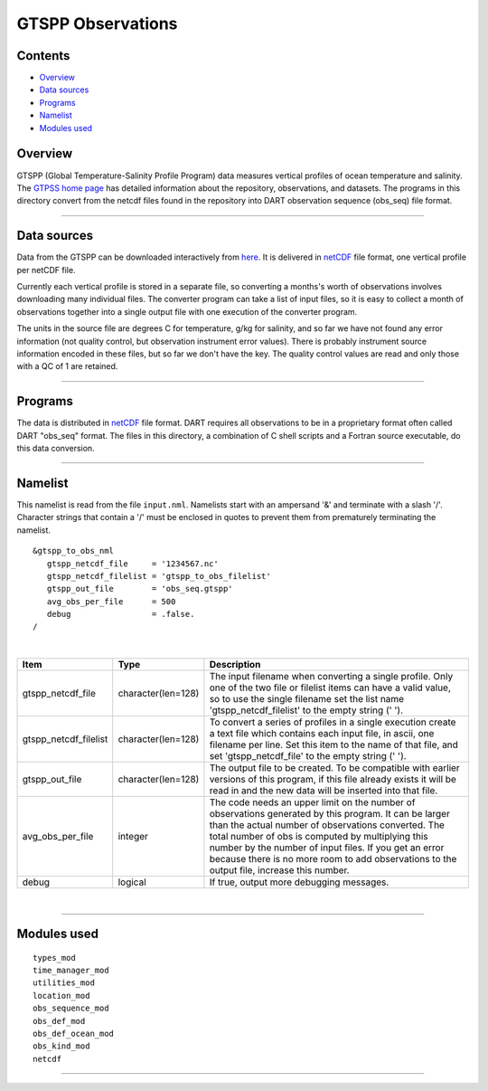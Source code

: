 GTSPP Observations
==================

Contents
--------

-  `Overview <#overview>`__
-  `Data sources <#data_sources>`__
-  `Programs <#programs>`__
-  `Namelist <#namelist>`__
-  `Modules used <#modules_used>`__

Overview
--------

GTSPP (Global Temperature-Salinity Profile Program) data measures vertical profiles of ocean temperature and salinity.
The `GTPSS home page <http://www.nodc.noaa.gov/GTSPP/index.html>`__ has detailed information about the repository,
observations, and datasets. The programs in this directory convert from the netcdf files found in the repository into
DART observation sequence (obs_seq) file format.

--------------

.. _data_sources:

Data sources
------------

Data from the GTSPP can be downloaded interactively from
`here <http://www.nodc.noaa.gov/cgi-bin/gtspp/gtsppform01.cgi>`__. It is delivered in
`netCDF <http://www.unidata.ucar.edu/software/netcdf>`__ file format, one vertical profile per netCDF file.

Currently each vertical profile is stored in a separate file, so converting a months's worth of observations involves
downloading many individual files. The converter program can take a list of input files, so it is easy to collect a
month of observations together into a single output file with one execution of the converter program.

The units in the source file are degrees C for temperature, g/kg for salinity, and so far we have not found any error
information (not quality control, but observation instrument error values). There is probably instrument source
information encoded in these files, but so far we don't have the key. The quality control values are read and only those
with a QC of 1 are retained.

--------------

Programs
--------

The data is distributed in `netCDF <http://www.unidata.ucar.edu/software/netcdf>`__ file format. DART requires all
observations to be in a proprietary format often called DART "obs_seq" format. The files in this directory, a
combination of C shell scripts and a Fortran source executable, do this data conversion.

--------------

Namelist
--------

This namelist is read from the file ``input.nml``. Namelists start with an ampersand '&' and terminate with a slash '/'.
Character strings that contain a '/' must be enclosed in quotes to prevent them from prematurely terminating the
namelist.

::

   &gtspp_to_obs_nml
      gtspp_netcdf_file     = '1234567.nc'
      gtspp_netcdf_filelist = 'gtspp_to_obs_filelist'
      gtspp_out_file        = 'obs_seq.gtspp'
      avg_obs_per_file      = 500
      debug                 = .false.
   /

| 

.. container::

   +-----------------------+--------------------+-----------------------------------------------------------------------+
   | Item                  | Type               | Description                                                           |
   +=======================+====================+=======================================================================+
   | gtspp_netcdf_file     | character(len=128) | The input filename when converting a single profile. Only one of the  |
   |                       |                    | two file or filelist items can have a valid value, so to use the      |
   |                       |                    | single filename set the list name 'gtspp_netcdf_filelist' to the      |
   |                       |                    | empty string (' ').                                                   |
   +-----------------------+--------------------+-----------------------------------------------------------------------+
   | gtspp_netcdf_filelist | character(len=128) | To convert a series of profiles in a single execution create a text   |
   |                       |                    | file which contains each input file, in ascii, one filename per line. |
   |                       |                    | Set this item to the name of that file, and set 'gtspp_netcdf_file'   |
   |                       |                    | to the empty string (' ').                                            |
   +-----------------------+--------------------+-----------------------------------------------------------------------+
   | gtspp_out_file        | character(len=128) | The output file to be created. To be compatible with earlier versions |
   |                       |                    | of this program, if this file already exists it will be read in and   |
   |                       |                    | the new data will be inserted into that file.                         |
   +-----------------------+--------------------+-----------------------------------------------------------------------+
   | avg_obs_per_file      | integer            | The code needs an upper limit on the number of observations generated |
   |                       |                    | by this program. It can be larger than the actual number of           |
   |                       |                    | observations converted. The total number of obs is computed by        |
   |                       |                    | multiplying this number by the number of input files. If you get an   |
   |                       |                    | error because there is no more room to add observations to the output |
   |                       |                    | file, increase this number.                                           |
   +-----------------------+--------------------+-----------------------------------------------------------------------+
   | debug                 | logical            | If true, output more debugging messages.                              |
   +-----------------------+--------------------+-----------------------------------------------------------------------+

| 

--------------

.. _modules_used:

Modules used
------------

::

   types_mod
   time_manager_mod
   utilities_mod
   location_mod
   obs_sequence_mod
   obs_def_mod
   obs_def_ocean_mod
   obs_kind_mod
   netcdf

--------------
